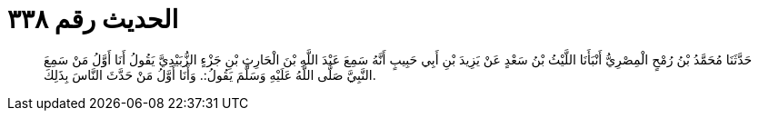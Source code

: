 
= الحديث رقم ٣٣٨

[quote.hadith]
حَدَّثَنَا مُحَمَّدُ بْنُ رُمْحٍ الْمِصْرِيُّ أَنْبَأَنَا اللَّيْثُ بْنُ سَعْدٍ عَنْ يَزِيدَ بْنِ أَبِي حَبِيبٍ أَنَّهُ سَمِعَ عَبْدَ اللَّهِ بْنَ الْحَارِثِ بْنِ جَزْءٍ الزُّبَيْدِيَّ يَقُولُ أَنَا أَوَّلُ مَنْ سَمِعَ النَّبِيَّ صَلَّى اللَّهُ عَلَيْهِ وَسَلَّمَ يَقُولُ:. وَأَنَا أَوَّلُ مَنْ حَدَّثَ النَّاسَ بِذَلِكَ.